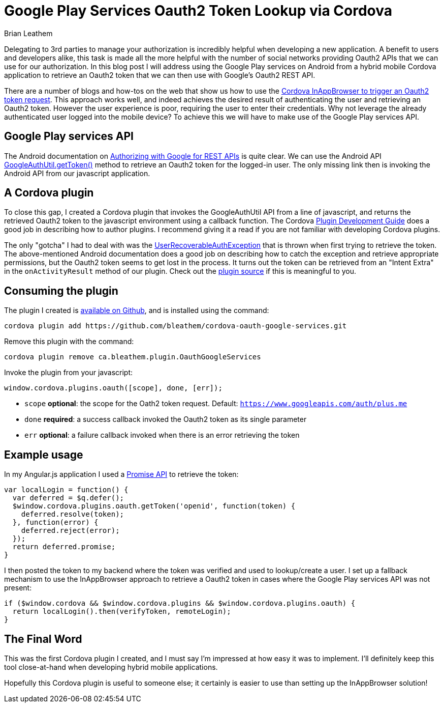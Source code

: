 = Google Play Services Oauth2 Token Lookup via Cordova
Brian Leathem
:awestruct-layout: post
:awestruct-tags: [cordova, plugin]
:awestruct-description: ""

Delegating to 3rd parties to manage your authorization is incredibly helpful when developing a new application.  A benefit to users and developers alike, this task is made all the more helpful with the number of social networks providing Oauth2 APIs that we can use for our authorization.  In this blog post I will address using the Google Play services on Android from a hybrid mobile Cordova application to retrieve an Oauth2 token that we can then use with Google's Oauth2 REST API.

There are a number of blogs and how-tos on the web that show us how to use the https://www.google.ca/webhp#q=cordova+inappbrowser+oauth2[Cordova InAppBrowser to trigger an Oauth2 token request].  This approach works well, and indeed achieves the desired result of authenticating the user and retrieving an Oauth2 token.  However the user experience is poor, requiring the user to enter their credentials.  Why not leverage the already authenticated user logged into the mobile device?  To achieve this we will have to make use of the Google Play services API.

== Google Play services API
The Android documentation on https://developer.android.com/google/auth/http-auth.html[Authorizing with Google for REST APIs] is quite clear.  We can use the Android API https://developer.android.com/reference/com/google/android/gms/auth/GoogleAuthUtil.html[GoogleAuthUtil.getToken()] method to retrieve an Oauth2 token for the logged-in user.  The only missing link then is invoking the Android API from our javascript application.

== A Cordova plugin
To close this gap, I created a Cordova plugin that invokes the GoogleAuthUtil API from a line of javascript, and returns the retrieved Oauth2 token to the javascript environment using a callback function.  The Cordova http://cordova.apache.org/docs/en/4.0.0/guide_hybrid_plugins_index.md.html[Plugin Development Guide] does a good job in describing how to author plugins. I recommend giving it a read if you are not familiar with developing Cordova plugins.

The only "gotcha" I had to deal with was the http://developer.android.com/reference/com/google/android/gms/auth/UserRecoverableAuthException.html[UserRecoverableAuthException] that is thrown when first trying to retrieve the token.  The above-mentioned Android documentation does a good job on describing how to catch the exception and retrieve appropriate permissions, but the Oauth2 token seems to get lost in the process.  It turns out the token can be retrieved from an "Intent Extra" in the `onActivityResult` method of our plugin.  Check out the https://github.com/bleathem/cordova-oauth-google-services/blob/master/src/android/OauthGoogleServices.java#L70[plugin source] if this is meaningful to you.

== Consuming the plugin
The plugin I created is https://github.com/bleathem/cordova-oauth-google-services[available on Github], and is installed using the command:
----
cordova plugin add https://github.com/bleathem/cordova-oauth-google-services.git
----

Remove this plugin with the command:
----
cordova plugin remove ca.bleathem.plugin.OauthGoogleServices
----

Invoke the plugin from your javascript:
[source, javascript]
----
window.cordova.plugins.oauth([scope], done, [err]);
----

* `scope` *optional*: the scope for the Oath2 token request.  Default: `https://www.googleapis.com/auth/plus.me`
* `done` *required*: a success callback invoked the Oauth2 token as its single parameter
* `err` *optional*: a failure callback invoked when there is an error retrieving the token

== Example usage
In my Angular.js application I used a http://www.html5rocks.com/en/tutorials/es6/promises/[Promise API] to retrieve the token:

[source, javascript]
----
var localLogin = function() {
  var deferred = $q.defer();
  $window.cordova.plugins.oauth.getToken('openid', function(token) {
    deferred.resolve(token);
  }, function(error) {
    deferred.reject(error);
  });
  return deferred.promise;
}
----

I then posted the token to my backend where the token was verified and used to lookup/create a user.  I set up a fallback mechanism to use the InAppBrowser approach to retrieve a Oauth2 token in cases where the Google Play services API was not present:

[source, javascript]
----
if ($window.cordova && $window.cordova.plugins && $window.cordova.plugins.oauth) {
  return localLogin().then(verifyToken, remoteLogin);
}
----

== The Final Word
This was the first Cordova plugin I created, and I must say I'm impressed at how easy it was to implement.  I'll definitely keep this tool close-at-hand when developing hybrid mobile applications.

Hopefully this Cordova plugin is useful to someone else; it certainly is easier to use than setting up the InAppBrowser solution!
